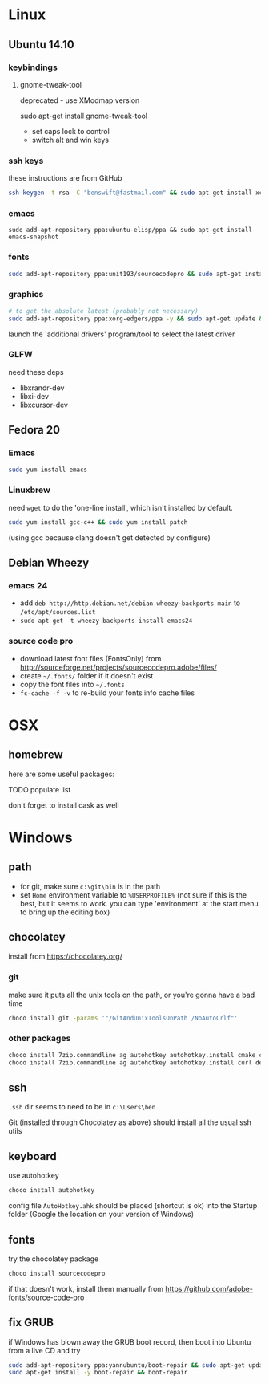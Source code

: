* Linux

** Ubuntu 14.10
  :PROPERTIES:
  :header-args:sh:    :tangle ubuntu-setup.sh
  :END:

*** keybindings

**** gnome-tweak-tool

deprecated - use XModmap version

sudo apt-get install gnome-tweak-tool

- set caps lock to control
- switch alt and win keys

*** ssh keys

these instructions are from GitHub

# to set up a new key
#+BEGIN_SRC sh
ssh-keygen -t rsa -C "benswift@fastmail.com" && sudo apt-get install xclip && xclip -sel clip < ~/.ssh/id_rsa.pub
#+END_SRC

*** emacs

#+BEGIN_SRC 
sudo add-apt-repository ppa:ubuntu-elisp/ppa && sudo apt-get install emacs-snapshot
#+END_SRC

*** fonts

#+BEGIN_SRC sh
sudo add-apt-repository ppa:unit193/sourcecodepro && sudo apt-get install fonts-source-code-pro-otf
#+END_SRC

*** graphics

#+BEGIN_SRC sh
# to get the absolute latest (probably not necessary)
sudo add-apt-repository ppa:xorg-edgers/ppa -y && sudo apt-get update && sudo apt-get install nvidia-current
#+END_SRC

launch the 'additional drivers' program/tool to select the latest
driver

*** GLFW

need these deps

- libxrandr-dev
- libxi-dev
- libxcursor-dev

** Fedora 20
  :PROPERTIES:
  :header-args:sh:    :tangle fedora-setup.sh
  :END:

*** Emacs

#+BEGIN_SRC sh
sudo yum install emacs
#+END_SRC

*** Linuxbrew

need =wget= to do the 'one-line install', which isn't installed by
default.

#+BEGIN_SRC sh
sudo yum install gcc-c++ && sudo yum install patch
#+END_SRC

(using gcc because clang doesn't get detected by configure)

** Debian Wheezy

*** emacs 24

- add =deb http://http.debian.net/debian wheezy-backports main= to
  =/etc/apt/sources.list=
- =sudo apt-get -t wheezy-backports install emacs24=

*** source code pro

- download latest font files (FontsOnly) from
  http://sourceforge.net/projects/sourcecodepro.adobe/files/
- create =~/.fonts/= folder if it doesn't exist
- copy the font files into =~/.fonts= 
- =fc-cache -f -v= to re-build your fonts info cache files

* OSX

** homebrew

here are some useful packages:

TODO populate list

don't forget to install cask as well

* Windows
  :PROPERTIES:
  :header-args:sh:    :tangle windows-setup.bat
  :END:

** path

- for git, make sure =c:\git\bin= is in the path
- set =Home= environment variable to =%USERPROFILE%= (not sure if this
  is the best, but it seems to work. you can type 'environment' at the
  start menu to bring up the editing box)


** chocolatey

install from https://chocolatey.org/

*** git

make sure it puts all the unix tools on the path, or you're gonna
have a bad time

#+BEGIN_SRC sh
choco install git -params '"/GitAndUnixToolsOnPath /NoAutoCrlf"'
#+END_SRC

*** other packages

#+BEGIN_SRC sh
choco install 7zip.commandline ag autohotkey autohotkey.install cmake curl dependencywalker directx Emacs Firefox git git.install NuGet.CommandLine NugetPackageManagerForVisualStudio2013 PowerShell procmon putty putty.portable python2 VisualStudio2015Community Wget
choco install 7zip.commandline ag autohotkey autohotkey.install curl dependencywalker directx Firefox git.install NuGet.CommandLine NugetPackageManagerForVisualStudio2015 PowerShell procmon putty putty.portable python2 VisualStudio2015Community Wget
#+END_SRC

** ssh

=.ssh= dir seems to need to be in =c:\Users\ben=

Git (installed through Chocolatey as above) should install all the
usual ssh utils

# *** remote access

# #+BEGIN_SRC sh
# winrm quickstart
# #+END_SRC

# and follow the prompts.  Although this will only allow connections
# from other Windows boxes

** keyboard

use autohotkey

#+BEGIN_SRC sh
choco install autohotkey
#+END_SRC

config file =AutoHotkey.ahk= should be placed (shortcut is ok) into
the Startup folder (Google the location on your version of Windows)

# remap CAPS to CTRL (obsolete - use autohotkey instead) http://www.howtogeek.com/howto/windows-vista/disable-caps-lock-key-in-windows-vista/

** fonts

try the chocolatey package

#+BEGIN_SRC sh
choco install sourcecodepro
#+END_SRC

if that doesn't work, install them manually from https://github.com/adobe-fonts/source-code-pro

** fix GRUB

if Windows has blown away the GRUB boot record, then boot into Ubuntu
from a live CD and try

#+BEGIN_SRC sh
sudo add-apt-repository ppa:yannubuntu/boot-repair && sudo apt-get update
sudo apt-get install -y boot-repair && boot-repair
#+END_SRC
